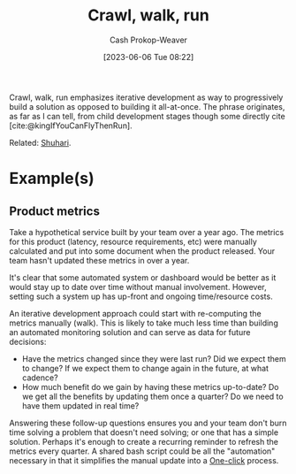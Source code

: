 :PROPERTIES:
:ID:       3f33e96a-915a-4561-be68-4cef17b84792
:ROAM_ALIASES: "Iterative development"
:LAST_MODIFIED: [2023-09-11 Mon 11:50]
:END:
#+title: Crawl, walk, run
#+hugo_custom_front_matter: :slug "3f33e96a-915a-4561-be68-4cef17b84792"
#+author: Cash Prokop-Weaver
#+date: [2023-06-06 Tue 08:22]
#+filetags: :concept:

Crawl, walk, run emphasizes iterative development as way to progressively build a solution as opposed to building it all-at-once. The phrase originates, as far as I can tell, from child development stages though some directly cite [cite:@kingIfYouCanFlyThenRun].

Related: [[id:36417ccc-d8cc-4116-baef-89dfb6b1924a][Shuhari]].

* Example(s)

** Product metrics

Take a hypothetical service built by your team over a year ago. The metrics for this product (latency, resource requirements, etc) were manually calculated and put into some document when the product released. Your team hasn't updated these metrics in over a year.

It's clear that some automated system or dashboard would be better as it would stay up to date over time without manual involvement. However, setting such a system up has up-front and ongoing time/resource costs.

An iterative development approach could start with re-computing the metrics manually (walk). This is likely to take much less time than building an automated monitoring solution and can serve as data for future decisions:

- Have the metrics changed since they were last run? Did we expect them to change? If we expect them to change again in the future, at what cadence?
- How much benefit do we gain by having these metrics up-to-date? Do we get all the benefits by updating them once a quarter? Do we need to have them updated in real time?

Answering these follow-up questions ensures you and your team don't burn time solving a problem that doesn't need solving; or one that has a simple solution. Perhaps it's enough to create a recurring reminder to refresh the metrics every quarter. A shared bash script could be all the "automation" necessary in that it simplifies the manual update into a [[id:1e9fa224-0c4d-4b1b-aee5-4075fe9f900a][One-click]] process.

* Flashcards :noexport:
** Describe :fc:
:PROPERTIES:
:CREATED: [2023-06-06 Tue 08:50]
:FC_CREATED: 2023-06-06T15:51:25Z
:FC_TYPE:  double
:ID:       521c790e-4fa8-47e7-a340-bdd4b8ca904c
:END:
:REVIEW_DATA:
| position | ease | box | interval | due                  |
|----------+------+-----+----------+----------------------|
| front    | 2.50 |   6 |   109.71 | 2023-12-09T05:58:58Z |
| back     | 2.35 |   6 |    75.40 | 2023-10-20T01:30:24Z |
:END:

[[id:3f33e96a-915a-4561-be68-4cef17b84792][Crawl, walk, run]]

*** Back
A phrase for taking an iterative or progressive approach to building something.
*** Source
